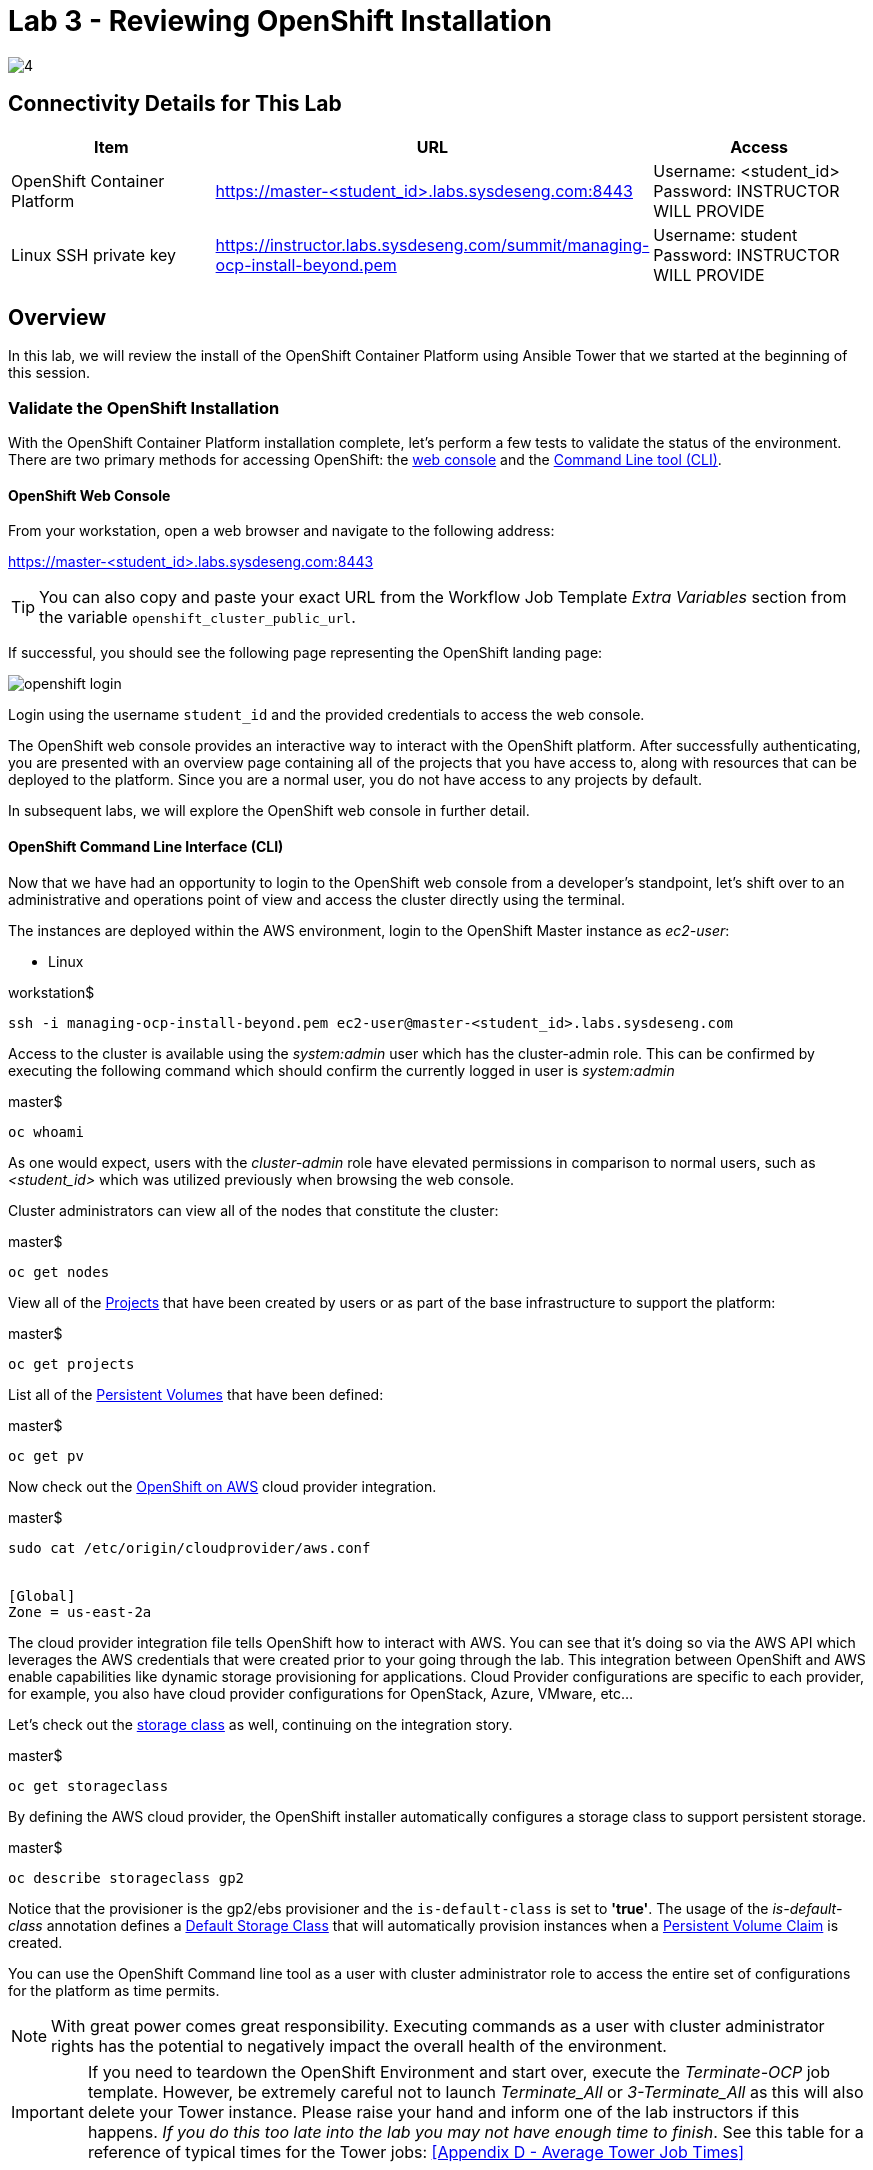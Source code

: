 = Lab 3 - Reviewing OpenShift Installation

image::../lab0/images/managing-ocp-overview/4.png[]

== Connectivity Details for This Lab

[options="header"]
|======================
| *Item* | *URL* | *Access*
| OpenShift Container Platform
| link:https://:master-<student_id>.labs.sysdeseng.com:8443[https://master-<student_id>.labs.sysdeseng.com:8443]
| Username: <student_id> +
Password: INSTRUCTOR WILL PROVIDE
| Linux SSH private key
| link:https://instructor.labs.sysdeseng.com/summit/managing-ocp-install-beyond.pem[https://instructor.labs.sysdeseng.com/summit/managing-ocp-install-beyond.pem]
| Username: student +
Password: INSTRUCTOR WILL PROVIDE
|======================

== Overview

In this lab, we will review the install of the OpenShift Container Platform using Ansible Tower that we started at the beginning of this session.

=== Validate the OpenShift Installation

With the OpenShift Container Platform installation complete, let’s perform a few tests to validate the status of the environment. There are two primary methods for accessing OpenShift: the link:https://docs.openshift.com/container-platform/latest/architecture/infrastructure_components/web_console.html[web console] and the link:https://docs.openshift.com/container-platform/latest/cli_reference/index.html[Command Line tool (CLI)].

==== OpenShift Web Console

From your workstation, open a web browser and navigate to the following address:

link:https://master-<student_id>.labs.sysdeseng.com:8443[https://master-<student_id>.labs.sysdeseng.com:8443]

TIP: You can also copy and paste your exact URL from the Workflow Job Template _Extra Variables_ section from the variable `openshift_cluster_public_url`.

If successful, you should see the following page representing the OpenShift landing page:

image::images/openshift-login.png[]

Login using the username `student_id` and the provided credentials to access the web console.

The OpenShift web console provides an interactive way to interact with the OpenShift platform. After successfully authenticating, you are presented with an overview page containing all of the projects that you have access to, along with resources that can be deployed to the platform. Since you are a normal user, you do not have access to any projects by default.

In subsequent labs, we will explore the OpenShift web console in further detail.

==== OpenShift Command Line Interface (CLI)

Now that we have had an opportunity to login to the OpenShift web console from a developer's standpoint, let’s shift over to an administrative and operations point of view and access the cluster directly using the terminal.

The instances are deployed within the AWS environment, login to the OpenShift Master instance as _ec2-user_:

* Linux

.workstation$
[source, bash]
----
ssh -i managing-ocp-install-beyond.pem ec2-user@master-<student_id>.labs.sysdeseng.com
----

Access to the cluster is available using the _system:admin_ user which has the cluster-admin role. This can be confirmed by executing the following command which should confirm the currently logged in user is _system:admin_

.master$
[source, bash]
----
oc whoami
----

As one would expect, users with the _cluster-admin_ role have elevated permissions in comparison to normal users, such as _<student_id>_ which was utilized previously when browsing the web console.

Cluster administrators can view all of the nodes that constitute the cluster:

.master$
[source, bash]
----
oc get nodes
----

View all of the link:https://docs.openshift.com/container-platform/lastest/dev_guide/projects.html[Projects] that have been created by users or as part of the base infrastructure to support the platform:

.master$
[source, bash]
----
oc get projects
----

List all of the link:https://docs.openshift.com/container-platform/latest/architecture/additional_concepts/storage.html#persistent-volumes[Persistent Volumes] that have been defined:

.master$
[source, bash]
----
oc get pv
----

Now check out the link:https://docs.openshift.com/container-platform/latest/install_config/configuring_aws.html[OpenShift on AWS] cloud provider integration.

.master$
[source, bash]
----
sudo cat /etc/origin/cloudprovider/aws.conf


[Global]
Zone = us-east-2a
----

The cloud provider integration file tells OpenShift how to interact with AWS. You can see that it’s doing so via the AWS API which leverages the AWS credentials that were created prior to your going through the lab. This integration between OpenShift and AWS enable capabilities like dynamic storage provisioning for applications. Cloud Provider configurations are specific to each provider, for example, you also have cloud provider configurations for OpenStack, Azure, VMware, etc…

Let’s check out the link:https://docs.openshift.com/container-platform/latest/install_config/storage_examples/storage_classes_dynamic_provisioning.html[storage class] as well, continuing on the integration story.

.master$
[source, bash]
----
oc get storageclass
----

By defining the AWS cloud provider, the OpenShift installer automatically configures a storage class to support persistent storage.

.master$
[source, bash]
----
oc describe storageclass gp2
----

Notice that the provisioner is the gp2/ebs provisioner and the `is-default-class` is set to **'true'**. The usage of the _is-default-class_ annotation defines a link:https://docs.openshift.com/container-platform/3.6/install_config/storage_examples/storage_classes_dynamic_provisioning.html#example2[Default Storage Class] that will automatically provision instances when a link:https://docs.openshift.com/container-platform/latest/architecture/additional_concepts/storage.html#persistent-volume-claims[Persistent Volume Claim] is created.

You can use the OpenShift Command line tool as a user with cluster administrator role to access the entire set of configurations for the platform as time permits.

NOTE: With great power comes great responsibility. Executing commands as a user with cluster administrator rights has the potential to negatively impact the overall health of the environment.

IMPORTANT: If you need to teardown the OpenShift Environment and start over, execute the _Terminate-OCP_ job template. However, be extremely careful not to launch _Terminate_All_ or _3-Terminate_All_ as this will also delete your Tower instance. Please raise your hand and inform one of the lab instructors if this happens. _If you do this too late into the lab you may not have enough time to finish_. See this table for a reference of typical times for the Tower jobs: <<Appendix D - Average Tower Job Times>>


This concludes lab 3

'''

==== <<../lab2/lab2.adoc#lab2,Previous Lab: Exploring Ansible Tower Environment>>
==== <<../lab4/lab4.adoc#lab4,Next Lab: Prometheus and Grafana>>
==== <<../../README.adoc#lab1,Home>>
